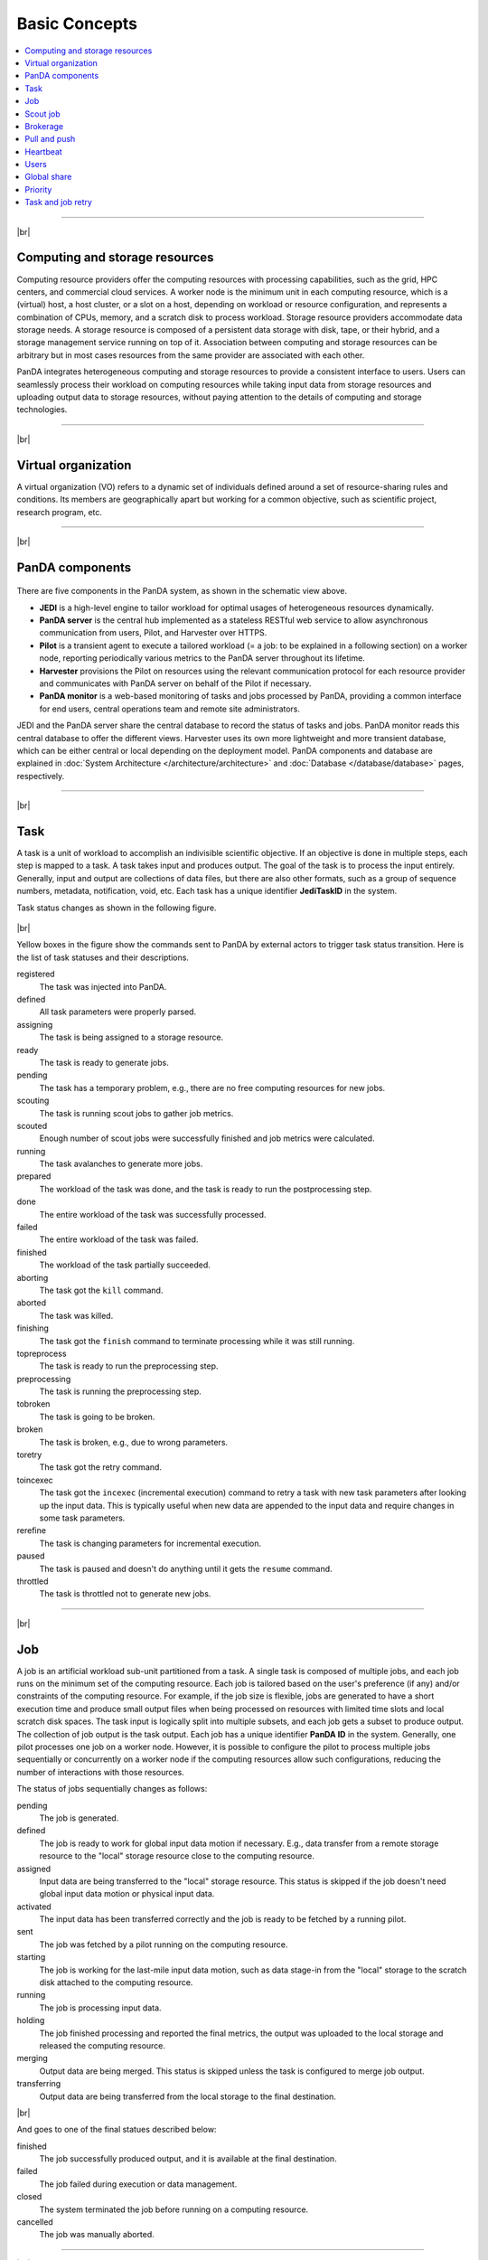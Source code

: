 ===============
Basic Concepts
===============

.. contents::
    :local:

----------

|br|

Computing and storage resources
------------------------------------------------
Computing resource providers offer the computing resources with
processing capabilities, such as the grid, HPC centers, and commercial cloud services.
A worker node is the minimum unit in each computing resource, which is a (virtual) host,
a host cluster, or a slot on a host,
depending on workload or resource configuration,
and represents a combination of CPUs, memory, and a scratch disk to process workload.
Storage resource providers accommodate data storage needs. A storage resource is composed of a persistent data storage
with disk, tape, or their hybrid, and a storage management service running on top of it.
Association between computing and storage resources can be arbitrary but in most cases
resources from the same provider are associated with each other.

PanDA integrates heterogeneous computing and storage resources to provide a consistent interface to users. Users
can seamlessly process their workload on computing resources while taking input data from storage resources and
uploading
output data to storage resources, without paying attention to the details of computing and storage technologies.

-----

|br|

Virtual organization
-----------------------
A virtual organization (VO) refers to a dynamic set of individuals defined around a set of resource-sharing
rules and conditions. Its members are geographically apart but working for a common objective, such as
scientific project, research program, etc.


-----

|br|

PanDA components
-----------------
.. figure:: images/PandaSys.png

There are five components in the PanDA system, as shown in the schematic view above.

* **JEDI** is a high-level engine to tailor workload for optimal usages of heterogeneous resources dynamically.

* **PanDA server** is the central hub implemented as a stateless RESTful web service to allow asynchronous communication from users, Pilot, and Harvester over HTTPS.

* **Pilot** is a transient agent to execute a tailored workload (= a job: to be explained in a following section) on a worker node, reporting periodically various metrics to the PanDA server throughout its lifetime.

* **Harvester** provisions the Pilot on resources using the relevant communication protocol for each resource provider and communicates with PanDA server on behalf of the Pilot if necessary.

* **PanDA monitor** is a web-based monitoring of tasks and jobs processed by PanDA, providing a common interface for end users, central operations team and remote site administrators.

JEDI and the PanDA server share the central database to record the status of tasks and jobs.
PanDA monitor reads this central database to offer the different views.
Harvester uses its own more lightweight and more transient database, which can be either central or local
depending on the deployment model.
PanDA components and database are explained in :doc:`System Architecture </architecture/architecture>`
and :doc:`Database </database/database>` pages, respectively.

----------

|br|

Task
-----

A task is a unit of workload to accomplish an indivisible scientific objective.
If an objective is done in multiple steps, each step is mapped to a task.
A task takes input and produces output. The goal of the task is to process the input
entirely.
Generally, input and output are collections
of data files, but there are also other formats, such as a group of sequence numbers,
metadata, notification, void, etc. Each task has a unique
identifier **JediTaskID** in the system.

Task status changes as shown in the following figure.

.. figure:: images/jediTaskStatus.png

|br|

Yellow boxes in the figure show the commands sent to PanDA by external actors to trigger
task status transition. Here is the list of task statuses and their descriptions.

registered
   The task was injected into PanDA.

defined
   All task parameters were properly parsed.

assigning
   The task is being assigned to a storage resource.

ready
   The task is ready to generate jobs.

pending
   The task has a temporary problem, e.g., there are no free computing resources for new jobs.

scouting
   The task is running scout jobs to gather job metrics.

scouted
   Enough number of scout jobs were successfully finished and job metrics were calculated.

running
   The task avalanches to generate more jobs.

prepared
   The workload of the task was done, and the task is ready to run the postprocessing step.

done
   The entire workload of the task was successfully processed.

failed
   The entire workload of the task was failed.

finished
   The workload of the task partially succeeded.

aborting
   The task got the ``kill`` command.

aborted
   The task was killed.

finishing
   The task got the ``finish`` command to terminate processing while it was still running.

topreprocess
   The task is ready to run the preprocessing step.

preprocessing
   The task is running the preprocessing step.

tobroken
   The task is going to be broken.

broken
   The task is broken, e.g., due to wrong parameters.

toretry
   The task got the retry command.

toincexec
   The task got the ``incexec`` (incremental execution) command to retry a task with new task parameters after looking
   up the input data. This is typically useful when new data are appended to the input data and require changes in some task parameters.

rerefine
   The task is changing parameters for incremental execution.

paused
   The task is paused and doesn't do anything until it gets the ``resume`` command.

throttled
   The task is throttled not to generate new jobs.

-------

|br|

Job
-------
A job is an artificial workload sub-unit partitioned from a task. A single task is composed of multiple jobs,
and each job runs on the minimum set of the computing resource.
Each job is tailored based on the user's preference (if any) and/or constraints of the computing resource.
For example, if the job size is flexible, jobs are generated to have a short execution time and produce small output files
when being processed on resources with limited time slots and local scratch disk spaces.
The task input is logically split into multiple subsets, and each job gets a subset to produce output.
The collection of job output is the task output. Each job has a unique identifier **PanDA ID** in the system.
Generally, one pilot processes one job on a worker node. However, it is possible to configure the pilot to process
multiple jobs sequentially or concurrently on a worker node if the computing resources allow such configurations,
reducing the number of interactions with those resources.

The status of jobs sequentially changes as follows:

pending
   The job is generated.

defined
   The job is ready to work for global input data motion if necessary. E.g., data transfer from a remote storage
   resource to the "local" storage resource close to the computing resource.

assigned
   Input data are being transferred to the "local" storage resource. This status is skipped if the job doesn't need
   global input data motion or physical input data.

activated
   The input data has been transferred correctly and the job is ready to be fetched by a running pilot.

sent
   The job was fetched by a pilot running on the computing resource.

starting
   The job is working for the last-mile input data motion, such as data stage-in from the "local" storage to
   the scratch disk attached to the computing resource.

running
   The job is processing input data.

holding
   The job finished processing and reported the final metrics, the output was uploaded to the local storage and
   released the computing resource.

merging
   Output data are being merged. This status is skipped unless the task is configured to merge job output.

transferring
   Output data are being transferred from the local storage to the final destination.

|br|

And goes to one of the final statues described below:

finished
   The job successfully produced output, and it is available at the final destination.

failed
   The job failed during execution or data management.

closed
   The system terminated the job before running on a computing resource.

cancelled
   The job was manually aborted.

----------

|br|

Scout job
-----------
Each task generates a small number of jobs using a small portion of input data.
They are scout jobs to collect various metrics such as data processing rate and
memory footprints. Tasks use those metrics to generate jobs for remaining input data
more optimally.

---------

|br|

Brokerage
----------
There are two brokerages in JEDI: task brokerage and job brokerage.


The task brokerage assigns tasks to storage resources if those tasks are configured to aggregate
output, but final destinations are undefined.

On the other hand, the job brokerage assigns jobs to computing resources. A single task can generate
many jobs, and they can be assigned to multiple computing resources unless the task is configured
to process the whole workload at a single computing resource.
The details of brokerage algorithms are described in the
:doc:`Brokerage </advanced/brokerage>` page.

---------

|br|

Pull and push
--------------
Users submit tasks to JEDI through the PanDA server, JEDI generates jobs on behalf of users
and passes them to the PanDA server and the PanDA server centrally pools the jobs.
There are two modes for the PanDA server to dispatch jobs to computing resources: the pull and push modes.
In the pull mode,
blank pilots are provisioned first on computing resources, and they fetch jobs once CPUs become available.
It is possible to trigger the pilot provisioning well before generating jobs. Thus jobs can start processing
as soon as they are generated, even if there is long latency for provisioning in the computing resource.
Another advantage is the capability to postpone the decision making to bind jobs with CPUs until the last minute,
which allows fine-grained job scheduling with various job attributes, e.g.
increasing the chance for new jobs with a higher priority share to jump over old jobs in a lower priority share.

On the other hand, in push mode pilots are provisioned on computing resources together with a preassigned jobs.
Job scheduling merely relies on the scheduling mechanisms in the computing resources. The pilot specifies requirements
for each job.
The mechanisms dynamically configure a worker with CPUs, memory size, execution time limit, and so on, which is
typically more optimal for special resources like HPCs and GPU clusters.

------

|br|

Heartbeat
----------
The pilot periodically sends heartbeat messages to the PanDA server via a short-lived HTTPS connection
to report various metrics while executing a job on a worker node. Heartbeats guarantee that the pilot
is still alive as the PanDA server and the pilot don't maintain a permanent network connection.
If the PanDA server doesn't receive heartbeats from the pilot during a specific period, the PanDA server
presumes that the pilot is dead and kills the job being executed by the pilot.

-----------

|br|

Users
---------
Users process workloads on PanDA to accomplish their objectives. PanDA authenticates and authorizes them to access
the computing and storage resources based on their profile information.
The :doc:`Identity and access management </architecture/iam>` page explains the details of PanDA's authentication and
authorization mechanism.
Users can be added to one or more working groups in the identity and access management system
to process "public" workloads for those communities. Resource usages of private and public workloads
are separated. Tasks and jobs have the working group attribute to indicate for which working groups
they are.

---------

|br|

Global share
-------------
Global shares define the allocation of computing resources among various working groups and/or user activities.
The aggregation of available computing resources are dynamically partitioned to multiple global shares.
Each task is mapped to a global share according to its working group and activity type.
Many components in JEDI and the PanDA server work with global shares. See the :doc:`Resource Allocations</advanced/gshare>`
page for the details.

-----------

|br|

Priority
---------
The priority of a task or job determines which task or job has precedence over other competing tasks or jobs in the same
global share. Their priorities are relevant in each global share: i.e. high-priority tasks in a global share
don't interfere with low-priority tasks in another global share. Generally jobs inherit the priority of its task,
but scout jobs have higher priorities to collect various metrics as soon as possible.

------

|br|

Task and job retry
--------------------
It is possible to retry tasks if a part of input data were not successfully processed or new data were
added to input data. The task status changes from `finished` or `done` back to `running`, and output
data are appended to the same output data collection. Tasks cannot be retried if they end up with
a fatal status, such as `broken` and `failed` since they are hopeless and not worth retrying.

On the other hand, the job status is irreversible, i.e., jobs don't change their status once they
go to a final status. JEDI generates new jobs to re-process the input data portion, which was not successfully
processed by previous jobs. Configuration of retried jobs can be optimized based on experiences with previous jobs (e.g.
increased memory requirements). It is also possible to configure rules to avoid the job retrial for hopeless
error codes/messages.

---------

|br|